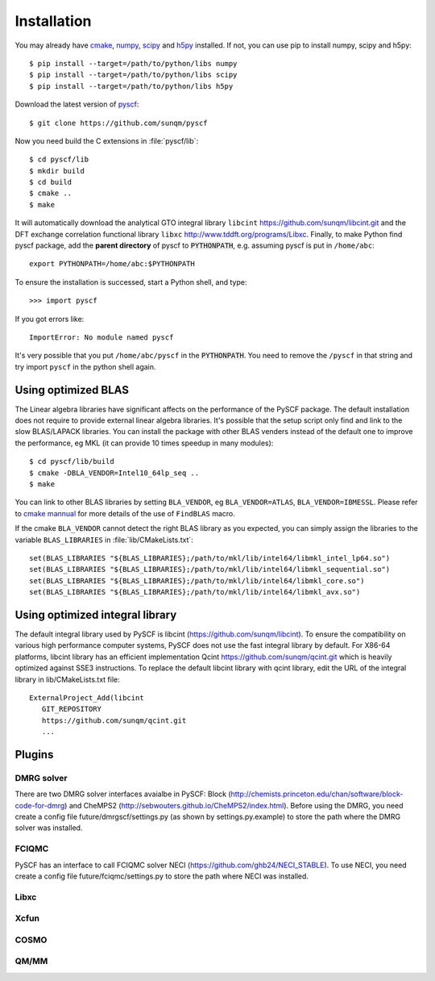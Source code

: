 .. _installing:

Installation
************

You may already have `cmake <http://www.cmake.org>`_,
`numpy <http://www.numpy.org/>`_, `scipy <http://www.scipy.org/>`_
and `h5py <http://www.h5py.org/>`_ installed.  If not, you can use pip
to install numpy, scipy and h5py::

  $ pip install --target=/path/to/python/libs numpy
  $ pip install --target=/path/to/python/libs scipy
  $ pip install --target=/path/to/python/libs h5py

Download the latest version of `pyscf <https://github.com/sunqm/pyscf.git/>`_::

  $ git clone https://github.com/sunqm/pyscf

Now you need build the C extensions in :file:`pyscf/lib`::

  $ cd pyscf/lib
  $ mkdir build
  $ cd build
  $ cmake ..
  $ make

It will automatically download the analytical GTO integral library
``libcint`` https://github.com/sunqm/libcint.git and the DFT
exchange correlation functional library ``libxc``
http://www.tddft.org/programs/Libxc.  Finally, to make Python find pyscf
package, add the **parent directory** of pyscf to :code:`PYTHONPATH`,
e.g. assuming pyscf is put in ``/home/abc``::

  export PYTHONPATH=/home/abc:$PYTHONPATH

To ensure the installation is successed, start a Python shell, and type::

  >>> import pyscf

If you got errors like::

  ImportError: No module named pyscf

It's very possible that you put ``/home/abc/pyscf`` in the :code:`PYTHONPATH`.
You need to remove the ``/pyscf`` in that string and try import
``pyscf`` in the python shell again.


.. _installing_blas:

Using optimized BLAS
====================

The Linear algebra libraries have significant affects on the performance
of the PySCF package.  The default installation does not require to
provide external linear algebra libraries.  It's possible that the setup
script only find and link to the slow BLAS/LAPACK libraries.  You can
install the package with other BLAS venders instead of the default one
to improve the performance,  eg MKL (it can provide 10 times speedup in
many modules)::

  $ cd pyscf/lib/build
  $ cmake -DBLA_VENDOR=Intel10_64lp_seq ..
  $ make

You can link to other BLAS libraries by setting ``BLA_VENDOR``, eg
``BLA_VENDOR=ATLAS``, ``BLA_VENDOR=IBMESSL``.  Please refer to `cmake
mannual <http://www.cmake.org/cmake/help/v3.0/module/FindBLAS.html>`_
for more details of the use of ``FindBLAS`` macro.

If the cmake ``BLA_VENDOR`` cannot detect the right BLAS library as you
expected, you can simply assign the libraries to the variable
``BLAS_LIBRARIES`` in :file:`lib/CMakeLists.txt`::

  set(BLAS_LIBRARIES "${BLAS_LIBRARIES};/path/to/mkl/lib/intel64/libmkl_intel_lp64.so")
  set(BLAS_LIBRARIES "${BLAS_LIBRARIES};/path/to/mkl/lib/intel64/libmkl_sequential.so")
  set(BLAS_LIBRARIES "${BLAS_LIBRARIES};/path/to/mkl/lib/intel64/libmkl_core.so")
  set(BLAS_LIBRARIES "${BLAS_LIBRARIES};/path/to/mkl/lib/intel64/libmkl_avx.so")


.. _installing_qcint:


Using optimized integral library
================================

The default integral library used by PySCF is
libcint (https://github.com/sunqm/libcint).  To ensure the
compatibility on various high performance computer systems, PySCF does
not use the fast integral library by default.  For X86-64 platforms,
libcint library has an efficient implementation Qcint
https://github.com/sunqm/qcint.git
which is heavily optimized against SSE3 instructions.
To replace the default libcint library with qcint library, edit the URL
of the integral library in lib/CMakeLists.txt file::

  ExternalProject_Add(libcint
     GIT_REPOSITORY
     https://github.com/sunqm/qcint.git
     ...


.. _installing_plugin:

Plugins
=======

DMRG solver
-----------

There are two DMRG solver interfaces avaialbe in PySCF:
Block (http://chemists.princeton.edu/chan/software/block-code-for-dmrg)
and CheMPS2 (http://sebwouters.github.io/CheMPS2/index.html).
Before using the DMRG, you need create a config file
future/dmrgscf/settings.py  (as shown by settings.py.example) to store
the path where the DMRG solver was installed.

FCIQMC
------
PySCF has an interface to call FCIQMC solver NECI
(https://github.com/ghb24/NECI_STABLE).  To use NECI, you need
create a config file future/fciqmc/settings.py to store the path where
NECI was installed.

Libxc
-----

Xcfun
-----

COSMO
-----

QM/MM
-----
